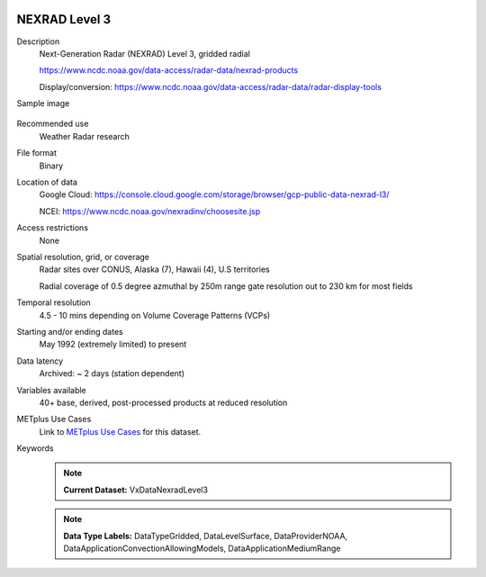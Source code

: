  .. _vx-data-nexrad-level-3:

NEXRAD Level 3
--------------

Description
  Next-Generation Radar (NEXRAD) Level 3, gridded radial
  
  https://www.ncdc.noaa.gov/data-access/radar-data/nexrad-products

  Display/conversion: https://www.ncdc.noaa.gov/data-access/radar-data/radar-display-tools

Sample image

  .. image:: images/nexrad_L3.png
   :width: 600

Recommended use
  Weather Radar research

File format
  Binary

Location of data
  Google Cloud: https://console.cloud.google.com/storage/browser/gcp-public-data-nexrad-l3/
  
  NCEI: https://www.ncdc.noaa.gov/nexradinv/choosesite.jsp

Access restrictions
  None

Spatial resolution, grid, or coverage
  Radar sites over CONUS, Alaska (7), Hawaii (4), U.S territories

  Radial coverage of 0.5 degree azmuthal by 250m range gate resolution out to 230 km for most fields

Temporal resolution
  4.5 - 10 mins depending on Volume Coverage Patterns (VCPs)

Starting and/or ending dates
  May 1992 (extremely limited) to present

Data latency
  Archived: ~ 2 days (station dependent)

Variables available
  40+ base, derived, post-processed products at reduced resolution

METplus Use Cases
  Link to `METplus Use Cases <https://metplus.readthedocs.io/en/develop/search.html?q=VxDataNexradLevel3%26%26UseCase&check_keywords=yes&area=default>`_ for this dataset.

Keywords
  .. note:: **Current Dataset:** VxDataNexradLevel3

  .. note:: **Data Type Labels:** DataTypeGridded, DataLevelSurface, DataProviderNOAA, DataApplicationConvectionAllowingModels, DataApplicationMediumRange
